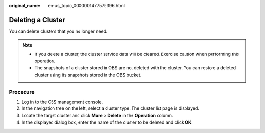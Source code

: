 :original_name: en-us_topic_0000001477579396.html

.. _en-us_topic_0000001477579396:

Deleting a Cluster
==================

You can delete clusters that you no longer need.

.. note::

   -  If you delete a cluster, the cluster service data will be cleared. Exercise caution when performing this operation.
   -  The snapshots of a cluster stored in OBS are not deleted with the cluster. You can restore a deleted cluster using its snapshots stored in the OBS bucket.

Procedure
---------

#. Log in to the CSS management console.
#. In the navigation tree on the left, select a cluster type. The cluster list page is displayed.
#. Locate the target cluster and click **More** > **Delete** in the **Operation** column.
#. In the displayed dialog box, enter the name of the cluster to be deleted and click **OK**.
